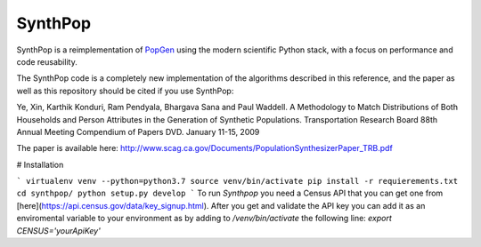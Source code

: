 SynthPop
========

.. image:: https://travis-ci.org/UDST/synthpop.svg?branch=master
   :alt: Build Status
   :target: https://travis-ci.org/UDST/synthpop

.. image:: https://coveralls.io/repos/UDST/synthpop/badge.svg?branch=master
   :alt: Test Coverage
   :target: https://coveralls.io/r/UDST/synthpop?branch=master

SynthPop is a reimplementation of `PopGen`_ using the modern scientific Python
stack, with a focus on performance and code reusability.

The SynthPop code is a completely new implementation of the algorithms
described in this reference, and the paper as well as this repository should be
cited if you use SynthPop:

Ye, Xin, Karthik Konduri, Ram Pendyala, Bhargava Sana and Paul Waddell. A Methodology to Match Distributions of Both Households and Person Attributes in the Generation of Synthetic Populations.  Transportation Research Board 88th Annual Meeting Compendium of Papers DVD. January 11-15, 2009

The paper is available here:
http://www.scag.ca.gov/Documents/PopulationSynthesizerPaper_TRB.pdf

.. _PopGen: http://urbanmodel.asu.edu/popgen.html

# Installation

```
virtualenv venv --python=python3.7
source venv/bin/activate
pip install -r requierements.txt
cd synthpop/
python setup.py develop
```
To run `Synthpop` you need a Census API that you can get one from [here](https://api.census.gov/data/key_signup.html). After you get and validate the API key you can add it as an enviromental variable to your environment as by adding to `/venv/bin/activate` the following line: 
`export CENSUS='yourApiKey'`
